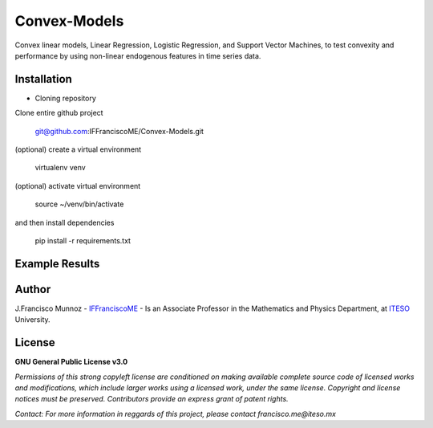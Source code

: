=============
Convex-Models
=============

Convex linear models, Linear Regression, Logistic Regression, and Support Vector Machines, to test convexity and performance by using non-linear endogenous features in time series data.

------------
Installation
------------

- Cloning repository
  
Clone entire github project

    git@github.com:IFFranciscoME/Convex-Models.git

(optional) create a virtual environment

    virtualenv venv

(optional) activate virtual environment

        source ~/venv/bin/activate

and then install dependencies

        pip install -r requirements.txt


---------------
Example Results
---------------

.. raw:: html
        
        <div>
        <a href="https://plotly.com/~IFFranciscoME/198/" target="_blank" title="Plot 198" style="display: block; text-align: center;"><img src="https://plotly.com/~IFFranciscoME/198.png" alt="Plot 198" style="max-width: 70%; width: 975px;"  width="975" onerror="this.onerror=null;this.src='https://plotly.com/404.png';" /></a>
        <script data-plotly="IFFranciscoME:198" src="https://plotly.com/embed.js" async></script>
        </div>

------
Author
------

J.Francisco Munnoz - `IFFranciscoME`_ - Is an Associate Professor in the Mathematics and Physics Department, at `ITESO`_ University.

.. _ITESO: https://iteso.mx/
.. _IFFranciscoME: https://iffranciscome.com/

-------
License
-------

**GNU General Public License v3.0** 

*Permissions of this strong copyleft license are conditioned on making available 
complete source code of licensed works and modifications, which include larger 
works using a licensed work, under the same license. Copyright and license notices 
must be preserved. Contributors provide an express grant of patent rights.*

*Contact: For more information in reggards of this project, please contact francisco.me@iteso.mx*
